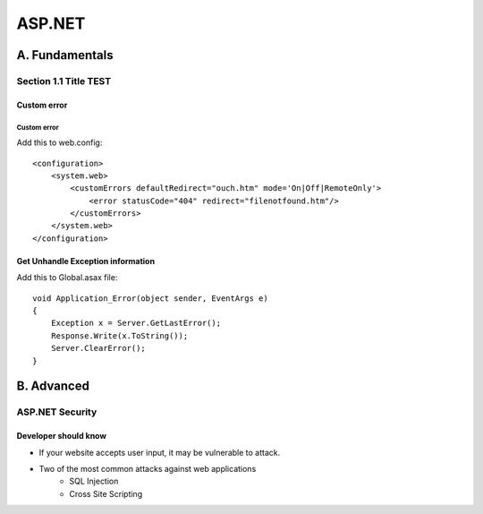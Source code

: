 ===============
ASP.NET
===============

A.  Fundamentals
================

Section 1.1 Title TEST
---------------------------

Custom error
^^^^^^^^^^^^^^

Custom error
~~~~~~~~~~~~~~~~~~~~~~~~~~~

Add this to web.config::

    <configuration>
        <system.web>
            <customErrors defaultRedirect="ouch.htm" mode='On|Off|RemoteOnly'>
                <error statusCode="404" redirect="filenotfound.htm"/>
            </customErrors>
        </system.web>
    </configuration>

Get Unhandle Exception information
^^^^^^^^^^^^^^^^^^^^^^^^^^^^^^^^^^^^^

Add this to Global.asax file::

    void Application_Error(object sender, EventArgs e)    
    {
        Exception x = Server.GetLastError();
        Response.Write(x.ToString());
        Server.ClearError();
    }

B. Advanced
========================

ASP.NET Security
---------------------------

Developer should know
^^^^^^^^^^^^^^^^^^^^^^

- If your website accepts user input, it may be vulnerable to attack.
- Two of the most common attacks against web applications
    - SQL Injection
    - Cross Site Scripting